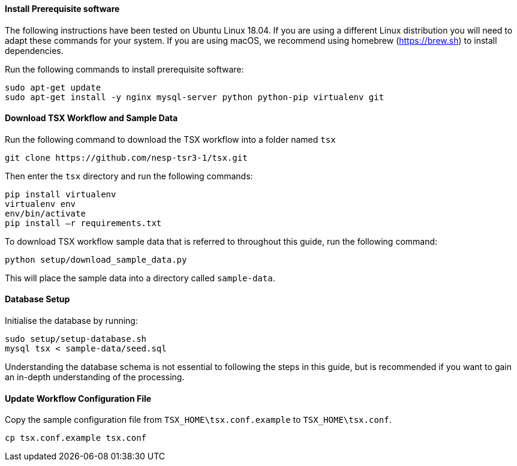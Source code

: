 ==== Install Prerequisite software

The following instructions have been tested on Ubuntu Linux 18.04. If you are using a different Linux distribution you will need to adapt these commands for your system. If you are using macOS, we recommend using homebrew (https://brew.sh) to install dependencies.

Run the following commands to install prerequisite software:

----
sudo apt-get update
sudo apt-get install -y nginx mysql-server python python-pip virtualenv git
----

==== Download TSX Workflow and Sample Data

Run the following command to download the TSX workflow into a folder named `tsx`

----
git clone https://github.com/nesp-tsr3-1/tsx.git
----

Then enter the `tsx` directory and run the following commands:

----
pip install virtualenv
virtualenv env
env/bin/activate
pip install –r requirements.txt
----

To download TSX workflow sample data that is referred to throughout this guide, run the following command:

----
python setup/download_sample_data.py
----

This will place the sample data into a directory called `sample-data`.

==== Database Setup

Initialise the database by running:
----
sudo setup/setup-database.sh
mysql tsx < sample-data/seed.sql
----

Understanding the database schema is not essential to following the steps in this guide, but is recommended if you want to gain an in-depth understanding of the processing.
// TODO: link to database schema

==== Update Workflow Configuration File

Copy the sample configuration file from `TSX_HOME\tsx.conf.example` to `TSX_HOME\tsx.conf`.
----
cp tsx.conf.example tsx.conf
----
